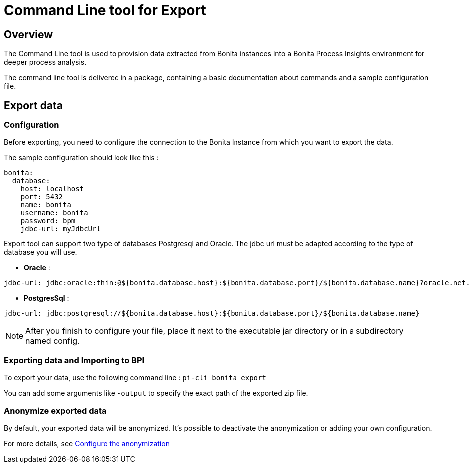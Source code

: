 = Command Line tool for Export
:description: Explain how to use and configure the CLI to export data from a Bonita database

== Overview
The Command Line tool is used to provision data extracted from Bonita instances into a Bonita Process Insights environment for deeper process analysis.

The command line tool is delivered in a package, containing a basic documentation about commands and a sample configuration file.

== Export data
=== Configuration
Before exporting, you need to configure the connection to the Bonita Instance from which you want to export the data.

The sample configuration should look like this :
[source,yaml]
----
bonita:
  database:
    host: localhost
    port: 5432
    name: bonita
    username: bonita
    password: bpm
    jdbc-url: myJdbcUrl
----

Export tool can support two type of databases Postgresql and Oracle. The jdbc url must be adapted according to the type of database you will use. 

* **Oracle** :    
[source,yaml]
----
jdbc-url: jdbc:oracle:thin:@${bonita.database.host}:${bonita.database.port}/${bonita.database.name}?oracle.net.disableOob=true`jdbc-url`
----
* **PostgresSql** : 
[source,yaml]
----
jdbc-url: jdbc:postgresql://${bonita.database.host}:${bonita.database.port}/${bonita.database.name}
----

[NOTE]
====
After you finish to configure your file, place it next to the executable jar directory or in a subdirectory named config.
====

=== Exporting data and Importing to BPI
To export your data, use the following command line :
`pi-cli bonita export`

You can add some arguments like `-output` to specify the exact path of the exported zip file. 

=== Anonymize exported data
By default, your exported data will be anonymized. It's possible to deactivate the anonymization or adding your own configuration. 

For more details, see xref:configuration-for-anonymization.adoc[Configure the anonymization]
